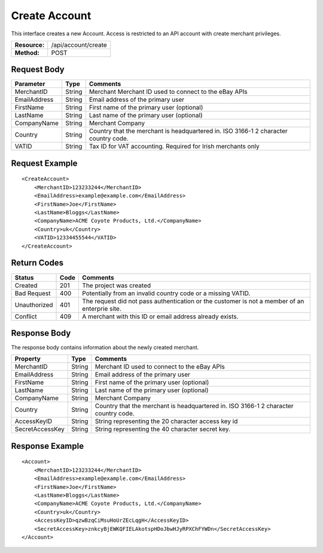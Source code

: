 ==============
Create Account
==============

This interface creates a new Account.  Access is restricted to an API account with create merchant privileges.  

=============  ===================
**Resource:**  /api/account/create
**Method:**    POST
=============  ===================

Request Body
============

============  ======  ========
Parameter     Type    Comments
============  ======  ========
MerchantID    String  Merchant Merchant ID used to connect to the eBay APIs
EmailAddress  String  Email address of the primary user
FirstName     String  First name of the primary user (optional)
LastName      String  Last name of the primary user (optional)
CompanyName   String  Merchant Company
Country       String  Country that the merchant is headquartered in.  ISO 3166-1 2  character country code.
VATID         String  Tax ID for VAT accounting.  Required for Irish merchants only
============  ======  ========


Request Example
===============

::

    <CreateAccount>
        <MerchantID>123233244</MerchantID>
        <EmailAddress>example@example.com</EmailAddress>
        <FirstName>Joe</FirstName>
        <LastName>Bloggs</LastName>
        <CompanyName>ACME Coyote Products, Ltd.</CompanyName>
        <Country>uk</Country>
        <VATID>12334455544</VATID>
    </CreateAccount> 


Return Codes
============

============  ====   ========
Status        Code   Comments
============  ====   ========
Created       201    The project was created
Bad Request   400    Potentially from an invalid country code or a missing VATID.
Unauthorized  401    The request did not pass authentication or the customer is not a member of an enterprie   site.
Conflict      409    A merchant with this ID or email address already exists.  
============  ====   ========

Response Body
=============

The response body contains information about the newly created merchant. 

===============   ======   ========
Property          Type     Comments
===============   ======   ========
MerchantID        String   Merchant ID used to connect to the eBay APIs
EmailAddress      String   Email address of the primary user
FirstName         String   First name of the primary user (optional)
LastName          String   Last name of the primary user (optional)
CompanyName       String   Merchant Company
Country           String   Country that the merchant is headquartered in.  ISO 3166-1 2 character country code.    
AccessKeyID       String   String representing the 20 character access key id
SecretAccessKey   String   String representing the 40 character secret key.
===============   ======   ========
  

Response Example
================

::

    <Account>
        <MerchantID>123233244</MerchantID>
        <EmailAddress>example@example.com</EmailAddress>
        <FirstName>Joe</FirstName>
        <LastName>Bloggs</LastName>
        <CompanyName>ACME Coyote Products, Ltd.</CompanyName>
        <Country>uk</Country>
        <AccessKeyID>qzwBzqCiMsuHoUrZEcLqgH</AccessKeyID>
        <SecretAccessKey>znkcyBjEWKQFIELAkotspHDoJbwHJyRPXChFYWDn</SecretAccessKey>
    </Account> 
